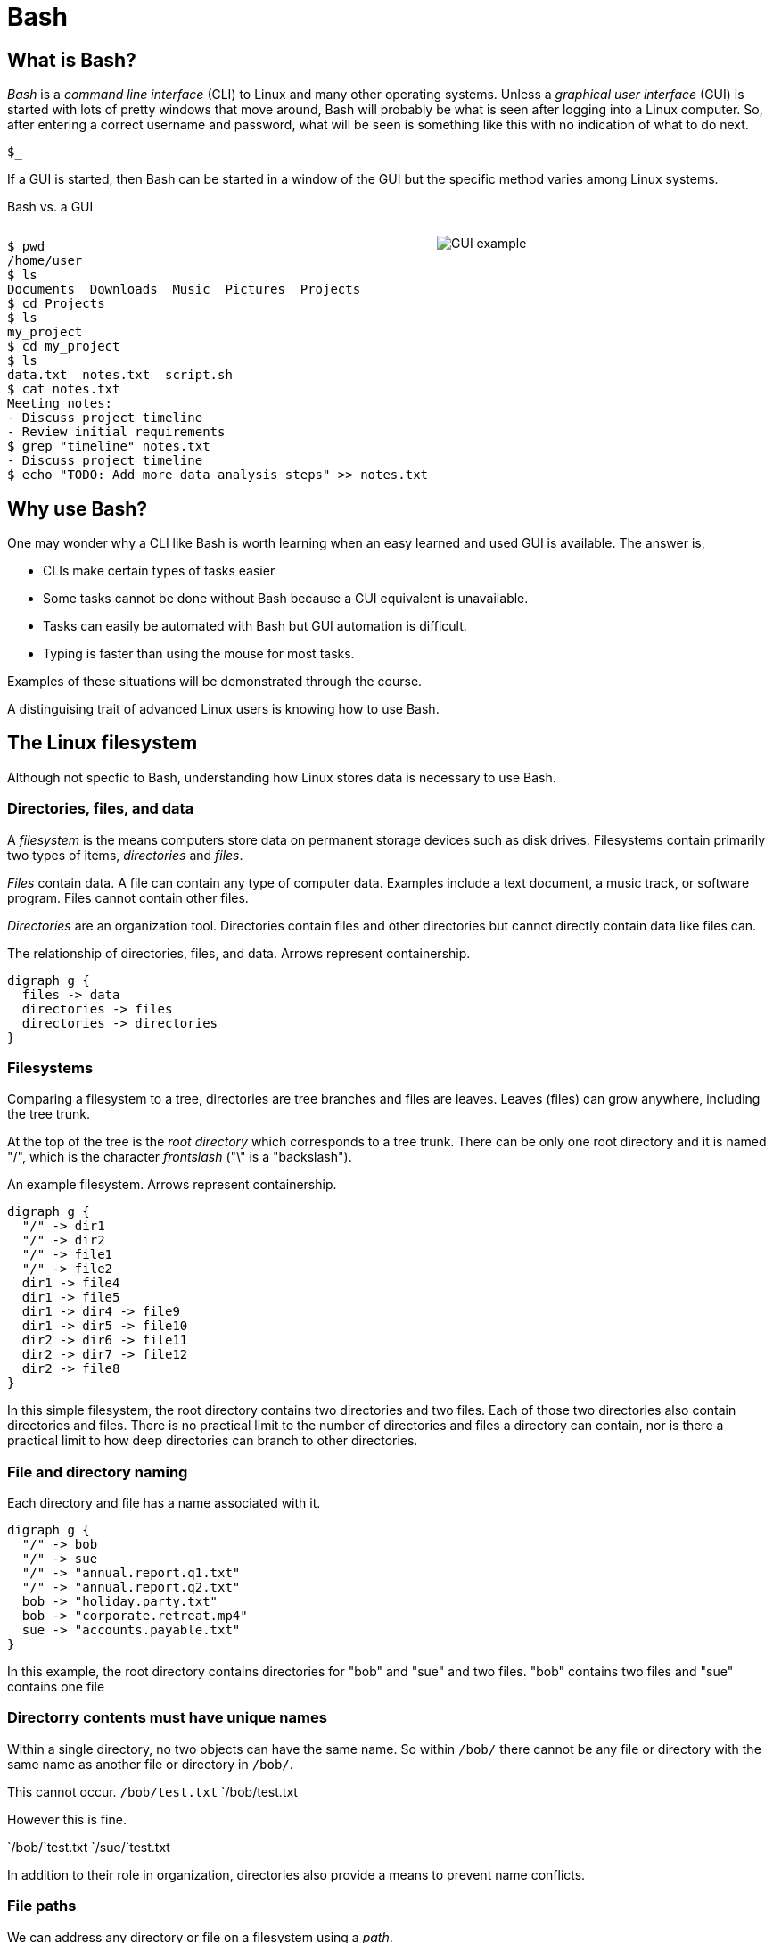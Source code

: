 = Bash
:source-highlighter: highlight.js

== What is Bash?

_Bash_ is a _command line interface_ (CLI) to Linux and many other operating systems. Unless a _graphical user interface_ (GUI) is started with lots of pretty windows that move around, Bash will probably be what is seen after logging into a Linux computer. So, after entering a correct username and password, what will be seen is something like this with no indication of what to do next.

`$_`

If a GUI is started, then Bash can be started in a window of the GUI but the specific method varies among Linux systems.

Bash vs. a GUI

++++
<style>
.flex-container {
  display: flex;
  justify-content: space-around;
  align-items: flex-start;
}
.flex-item {
  flex: 1;
  margin: 0; /* Eliminate default margins */
  display: flex;
  flex-direction: column;
}
.source-code, .image-container {
  padding: 0px; /* Reduced padding */
  flex: 1;
  display: flex;
  justify-content: center; /* Center content for visual appeal */
  align-items: center; /* This might need adjustment based on your content */
}
/* Optional: Reduce bottom margin on preformatted blocks */
pre {
  margin-bottom: 0;
}
</style>
<div style="display: flex; justify-content: left; align-items: flex-start;">
<div style="flex: 1; padding: 0px;">
++++

[source,bash]
----
$ pwd
/home/user
$ ls
Documents  Downloads  Music  Pictures  Projects
$ cd Projects
$ ls
my_project
$ cd my_project
$ ls
data.txt  notes.txt  script.sh
$ cat notes.txt
Meeting notes:
- Discuss project timeline
- Review initial requirements
$ grep "timeline" notes.txt
- Discuss project timeline
$ echo "TODO: Add more data analysis steps" >> notes.txt
----

++++
</div>
<div style="flex: 1; padding: 10px;">
++++

image::gui.svg[GUI example,opts="inline"]

++++
</div>
</div>
++++

== Why use Bash?

One may wonder why a CLI like Bash is worth learning when an easy learned and used GUI is available. The answer is,

* CLIs make certain types of tasks easier
* Some tasks cannot be done without Bash because a GUI equivalent is unavailable.
* Tasks can easily be automated with Bash but GUI automation is difficult.
* Typing is faster than using the mouse for most tasks.

Examples of these situations will be demonstrated through the course.

A distinguising trait of advanced Linux users is knowing how to use Bash.

== The Linux filesystem

Although not specfic to Bash, understanding how Linux stores data is necessary to use Bash.

=== Directories, files, and data
A _filesystem_ is the means computers store data on permanent storage devices such as disk drives. Filesystems contain primarily two types of items, _directories_ and _files_.

_Files_ contain data. A file can contain any type of computer data. Examples include a text document, a music track, or software program. Files cannot contain other files.

_Directories_ are an organization tool. Directories contain files and other directories but cannot directly contain data like files can.

The relationship of directories, files, and data. Arrows represent containership.

[graphviz, format="svg"]
....
digraph g {
  files -> data
  directories -> files
  directories -> directories
}
....

=== Filesystems

Comparing a filesystem to a tree, directories are tree branches and files are leaves. Leaves (files) can grow anywhere, including the tree trunk.

At the top of the tree is the _root directory_ which corresponds to a tree trunk. There can be only one root directory and it is named "/", which is the character _frontslash_ ("\" is a "backslash").

An example filesystem. Arrows represent containership.

[graphviz, format="svg"]
....
digraph g {
  "/" -> dir1
  "/" -> dir2
  "/" -> file1
  "/" -> file2
  dir1 -> file4
  dir1 -> file5
  dir1 -> dir4 -> file9
  dir1 -> dir5 -> file10
  dir2 -> dir6 -> file11
  dir2 -> dir7 -> file12
  dir2 -> file8
}
....

In this simple filesystem, the root directory contains two directories and two files. Each of those two directories also contain directories and files. There is no practical limit to the number of directories and files a directory can contain, nor is there a practical limit to how deep directories can branch to other directories.

=== File and directory naming

Each directory and file has a name associated with it.

[graphviz, format="svg"]
....
digraph g {
  "/" -> bob
  "/" -> sue
  "/" -> "annual.report.q1.txt"
  "/" -> "annual.report.q2.txt"
  bob -> "holiday.party.txt"
  bob -> "corporate.retreat.mp4"
  sue -> "accounts.payable.txt"
}
....

In this example, the root directory contains directories for "bob" and "sue" and two files. "bob" contains two files and "sue" contains one file

=== Directorry contents must have unique names

Within a single directory, no two objects can have the same name. So within `/bob/` there cannot be any file or directory with the same name as another file or directory in `/bob/`.

This cannot occur.
`/bob/test.txt`
`/bob/test.txt

However this is fine.

`/bob/`test.txt
`/sue/`test.txt

In addition to their role in organization, directories also provide a means to prevent name conflicts.

=== File paths

We can address any directory or file on a filesystem using a _path_.

[graphviz, format="svg"]
....
digraph g {
  "/" -> bob
  "/" -> sue
  "/" -> "annual.report.q1.txt"
  "/" -> "annual.report.q2.txt"
  bob -> "holiday.party.txt"
  bob -> "corporate.retreat.mp4"
  sue -> "accounts.payable.txt"
}
....

The directories necessary to address any file or directory in a file path are separated by "/".

The path to "holiday.party.txt" is "/bob/holiday.party.txt"

== File paths: ending frontslashes

An ending "/" distinguishes if the final item in a directory path is a file or a directory. So,

`/home/bob/monthly.reports/` is a directory

`/home/bob/monthly.reports` is a file.

== File paths: file extensions

By convention, a file ends with a short indentifier indicating the type of file, but it's not a requirement.

`annual.report.q1.txt` is a text file.

`corporate.retreat.mp4` is an mp4 video file.

Hundreds of standard file extensions exist. You will learn more file extensions as you learn Bash.

== Current working directories

Every Bash session has an associated _current working directory_ (CWD). Think of the CWD as your current location on the filesystem.

[graphviz, format="svg"]
....
digraph g {
  "/" -> bob
  "/" -> sue
  "/" -> "annual.report.q1.txt"
  "/" -> "annual.report.q2.txt"
  bob -> "holiday.party.txt"
  bob -> "corporate.retreat.mp4"
  sue -> "accounts.payable.txt"
}
....

The contents of the CWD can be addressed without using complete file paths. If our CWD is "bob" then we can address "holiday.party.txt" without preceding with "/bob/".

=== Home directories

When starting Bash, your CWD is normally the _home directory_ of the user you logged in as. Unless configured otherwise, the home directory will normally be the pattern

`/home/<username>`

So if you are logged in under "bob", your home directory, and where Bash starts, will be

`/home/bob/`

== Bash interface

The most common way to interact with Bash is by typing _commands_.

Typically the Bash interface looks something like this (although it can be configured to look much different)

`$`

That is called the _prompt_ and where commands can be typed in. The prompt is automatically displayed immediately after initiating a Bash session.

=== Echo

Our first Bash command will simply print something to the screen.

[source, bash]
----
$ echo "Hello World!"
Hello World!
----

Always press the `ENTER` (or on some systems `RETURN`) key after finishing typing a command to execute it.

`echo`: display a line of text

=== Hotkeys

A second way to interact with Bash is via _hotkeys_. A hotkey is a combination of keyboard buttons that produce no visible input on the command prompt like typing commands does but still instructs Bash to do something.

A commonly used hotkey is `CTRL-c`. It is made by pressing the button labled `CTRL` on the keyboard with the `c` button. It immediately stops whatever the command prompt is doing and starts a new command prompt. Let's say we start to enter an `echo` command but change our mind:

[source, bash]
----
$ echo "A common"
----

If we press CTRL-c *before* typing enter, we get a bare command prompt.

`$`

`echo` never executed.

CTRL-c is a quick method to exit whatever we are doing and obtaining a fresh command prompt.

== Using your home directory

Let's assume a Bash session is freshly started. The current working directory is the user home directory and a Bash prompt is seen.

`$`

We can see the contents of the home directory with the `ls` command.

`$ ls`

The output will vary between different Linux systems and there is no standardization.

== Creating a new directory

Let's create a new directory for our work to keep it segregated. We will create a new directory called `bash-tutorial` using the `mkdir` command.

`$ mkdir bash-tutorial`

We can now use the `ls` command and see our new directory. The rest of the home directory contents will also be printed.

=== changing the CWD

We created our new directory and want to switch to it so we can avoid typing paths. We use cd:

$ cd bash-tutorial

ls will show it empty.

$ ls

=== Seeing the path of the CWD

In case we forget, the path of the CWD can be printed with the pwd.

pwd
/home/bob/bash-tutroal/

=== Creating our first file

Bash features _outpot redirection_ to send the output of a command to a file. The pattern of redirection is *always*

<command> <operator> <file>

Earlier we used the echo command to print a message to the screen. This time we will use ouput redirection to instead create a file to contain the  outour of echo

echo "this is a line" > test.txt

This command both created a new file and added content to it.

ls
test.txt

=== Viewing file contents
Print the contents with the `cat` command

cat testmtxt
first line+

=== Adding more lines
The redirector used earlier >, always creates a new file. Unless configured differently, if the file  already exists it will overwrite whatever the content was

echo "first line" > test.txt
cat test.txt
first line

Onstead of overwriting lets add a second line using append redirection

echo "second line" >> test.txt
cat test.txt
first line
second line

Like the output redirector, the file will be created if it doesn't exist, so to prevent data loss, we will usually prefer append redirection to output redirection.

[source, bash]
----
$ ls
bash-tutorial
----

=== copying files
Files can be copied using `cp`

cp test.txt sample.txt
ls
test.txt sample.txt

=== renaming files
Files cam be renamed using `mv`

mv  sample.txt test0.txt
test.txt test0.txt

mv is an abbreviation ov "move". Why move instead of rename?

Think of move as using the entire file path:

/home/bob/bash-tutorial/test0.txt

The data was previously available at


We are not moving data, but rather moving the data to another path.

is now available at

If we want to move the file to the home directory we can use mv also

mv test0.txt /home/bob/

ls /home/bob/
test0.txt

With mv, we're changing the path to a file or directory; "moving to a new address".

=== What is a "command"?

The use of "command" has been used in different ways

A command as in `echo`
A command as in `ls echo test.txt`
A command as in `echo test.txr > test.txt`

All three of these are correct. while it may seem a problem, in practice which of the three meanings of "command" is intended is obvious based on context.

=== Anatomy of a command 1

Consider the following command

`ls -a -l /home/bob`

`-a`, `-l`, and `/home/bob` are called _arguments_. Linux imposes no structure on arguments nor attempts to understand them. Linux converts everything after the command to a list and sends the list to the command and the command itself is responsible processing arguments. So, at program start, `ls` will receive something like this

["-a", "-l", "/home/bob/"]

=== Anatomy of a command 2

That said about programs being solely responsible for arguments, in an attempt at some standardization, most Linux commands follow a certain pattern for their arguments.

Let's consider a hypothetical command

`command -a arg -def --long-option argument /a/path/`

* `-a` is an _option_
* `arg` is an _option argument_
* `-def` is an example of _combining options_. It is the equivalent of `-d -e -f`
* `--long-option` is an example of a _long option_. Most long arguments have short versions. The long form is sometimes used for readability.
* `argument` is an option argument to `--long-option`
* `/a/path/` is a _positional parameter_. A program interprets a positional parameter based on where in the argument list it occurs rather than being identified by an option.

=== Anatomy of a command 3

The presence of option arguments and combined options raises a question. Can all this be combined?

`-a arg -def`

The answer is 'yes', but there's some rules. Combining these would look like

`-defa arg`

The rules combining options are:

. Only one option requiring an argument may be used
. The option requiring an argument must be last

There is no way to further combine

`-dfe arg1 -a arg2`



=== A command with multiple options and parameters

Lets say we start from

/home/bob/bash-tutorial/

We can pass an _option_ to `ls` to output additional information about directory contents.

ls -l
(show content)

`-l` is an option to display a long version Notice the contents are in a vertical list with extra data that you wont understand.

We can display the l9ng contents of our home directory with a parameter

ls -d /home/bob/

=== Options are of two types

* Short options are one letter preceded by dash
* long options are multiple letters and preceded by two dashes

Short options can usually be combined, such as

ls -(something)

in this case, only the final option can be passed a parameter.

Note that Bash commands aren't always consistent in the way they use options and parameters. some allow long options, some don

=== absolute vs relative paths
So far, if we wanted to address a directory or a file in a directory that is not CWD, we typed out the entire path

/home/bob/bash-tutorial/test.txt

This is called an _absolute path_. Absolute paths are always from the perspective of the root directory.

Typing put all those paths is a chore. As a shortcut, Bash offers _relative paths_ which are from the perspective of the CWD. The reason in previous examples we didn't need to add paths when working with the contents of home/bon/bash-tutorial is because we were using relative pathing.

lets make bash-tut our current directory, create a directory in it, and create a file.

cd bash-tutorial
mkdir lesson1
cd lesson1

In all three cases we used relative paths. Using absolute paths would require

mkdir /home/bob/bash-tutorial/lesson1
cd /home/bob/bash-tutorial/lesson1

=== . and ..

Notice when using `la -d`theres two extra entries

.
..

. refers to the current directory. we may use it in certain circumstances, such as executing a program EXAMPLES

.. refers to the parent directory. we can use it as a shortcut in relative paths

cd ..

CWD is now /home/bob/.

=== don't change CWD for short tasks
Most. commands take a path parameter if you only need to perform pne task don't change CWD. Instead, pass a path parameter to the command, if the command takes it.

EXAMPLE

=== copying directory trees

cp -a
 A quick form of backup is copying a directory and all its contents. Lets copy bash-tutorial to another directory in `bob`

 cp - a bash-tutorial bash-tutorial.backup

=== cleaning up
Currently we have the following objects we added to the filesystem.

LISTING

Let's explore how to remove what we have done.

rm removes a file object

cd /..

rmdir removes empty directories

cd ..

rmdir bash-tutorial

rm provides a powerful options to remove a directory and its contents. but be careful using it. Its relatively easy to make a mistake and delete important data.

rm -rf

The most dangerous command you execute is `rm -rf`` as root. This will delete everything in your filesystem and crash Linux

== Users and groups

As a multi-user operating system, Linux maintains strict permissions on who can access files. You wouldn't for example want another user accessing your files, which may contain private information or someone maliciously deletes your data. Every object in the filesystem has an associated set of permissions

* read
* write
* execute

That are repeated three times

* owner
* group
* world

combined, three are nine permissions

The big difference between files and directories when using these permissions is that "executing" a directory means making it the CWD, i.e., `cd`-ing into it.

===

A group in Linux is a named set if users that are treated as a user. A group may contain users or groups

The owner of a file may be a user or a group.

The group of a file grants access to any group the owner is a member of.

World means anyone.

=== touch

Let's create a set of test files to play with permissions. The `touch` command updates the timestamp of a file to the current time and creates an empty file if it doesn't exist.

 touch file1 file2 file3

 === changing file permissions

 the `chmod` command changes the 000

== File commands
=== echo-display a line of text
=== file-determine file type
=== cat-concatenate files and print on the standard output
=== cp—Copy files
=== mv—Move/rename files
=== rm—Remove files
=== less-opposite of more
=== grep-print lines that match patterns
=== touch-change file timestamps⁰

== Directory commands
=== pwd —Print name of current working directory.
=== cd—Change directory.
=== ls—List directory contents.
=== mkdir—Create directories.
=== rmdir - remove empty directories
=== cp -a - copy directory tree
=== rm -rf - delete directory tree

== Filesystem commands
=== ln—Create hard and symbolic links.
=== find-search for files in a directory hierarchy
=== du-estimate file space usage
=== df-report file system disk space usage

== Process commands
=== ps—Report a snapshot of current processes.
=== top—Display tasks.
=== jobs—List active jobs.
=== bg—Place a job in the background.
=== fg—Place a job in the foreground.
=== kill—Send a signal to a process.
=== killall—Kill processes by name.
=== shutdown—Shut down or reboot the system.

== Filesystem permisskons
=== id—Display user identity.
=== chmod—Change a file's mode.
=== umask—Set the default file permissions.
=== su—Run a shell as another user.
=== sudo—Execute a command as another user.
=== chown—Change a file's owner.
=== chgrp—Change a file's group ownership.
=== passwd—Change a user's password

== Getting help
=== whatis-display one-line manual page descriptions
=== man-an interface to the system reference manuals

== Environment commands

So far, we have discussed two methods to inyersct with Bash

* command
* hoykeys

A third method is environmental vallroable

An environmental varisble is a sequence of characters ket in memory and retrieved by a label.

VAR=myvariable

We can now plq
=== alias-define or display aliases
=== whoami-print effective userid
=== id-print real and effective user and group IDs
=== which-locate a command
=== whereis-locate the binary, source, and manual page files for a command
=== shopt
=== uname
=== pushd
=== popd
=== Environment variables
==== export-set export attribute for shell variables
==== env-run a program in a modified environment
==== PATH
==== CDPATH
==== PWD
==== USER

== Archiving and backup commands
=== gzip—Compress or expand files.
=== bzip2—A block sorting file compressor.
=== tar —Tape-archiving utility.
=== zip —Package and compress files.
=== rsync-a fast, versatile, remote (and local) file-copying tool

== Text processing commands
=== wc-print newline, word, and byte counts for each file
=== uniq-report or omit repeated lines
=== head-output the first part of files
=== tail-output the last part of files
=== sort—Sort lines of text files.
=== cut —Remove sections from each line of files.
=== paste—Merge lines of files.
=== join—Join lines of two files on a common field.
=== tr—Translate or delete characters.
=== sed —Stream editor for filtering and transforming text.
=== asqpell—Interactive spell checker.

== Redirection and piping operators
=== '>: redirect output'
=== '<: redirect input'
=== '>>: redirect output to append'
=== '<<: here document'
=== '<<<: here string'
=== '|: pipe'

== Path resolution
=== absolute and relative paths
=== ''
=== ""
=== File globbing
===== wildcards
===== *
===== ?
===== '[]'
===== !
=== Command expansion
==== tilde
==== arithmetic
==== brace
==== parameter
==== command
=== Command grouping

== Command history
=== history
=== History environment variables
==== HISTCODE
==== HISTFILESIZE
==== HISTIGNORE
==== HISTSIZE
=== History modifiers


== Special characters

== Network commands
=== ping—Send an ICMP ECHO_REQUEST to network hosts.
=== traceroute—Print the route packets trace to a network host.
=== netstat—Print network connections, routing tables, interface statistics, masquerade connections, and multicast memberships.
=== ftp —Internet file transfer program.
=== lftp—An improved Internet file transfer program.
=== ssh—OpenSSH SSH client (remote login program).
=== scp—Secure copy (remote file copy program).
=== sftp—Secure file transfer program.
=== wget—Non-interactive network downloader.
=== curl—transfer a URL

== File comparison commands
=== comm—Compare two sorted files line by line.
=== diff—Compare files line by line.
=== patch—Apply a diff file to an original.

== File types

[cols="1,15,84",options="header"]
|===
| Letter | Type | Description

| `-`
| Regular file
| A standard file that can contain data, text, or program instructions.

| `d`
| Directory
| A file that contains a list of other files and directories.

| `l`
| Symbolic link
| A special file that serves as a reference or pointer to another file or directory, similar to a shortcut.

| `b`
| Block device
| Represents buffered access to hardware devices and allows data to be read and written in blocks (e.g., hard disks, CD-ROM drives).

| `c`
| Character device
| Represents unbuffered, direct access to hardware devices that do not have a block structure (e.g., serial ports, printers).

| `p`
| Named pipe (FIFO)
| Used for inter-process communication, acting as a conduit to allow two processes to communicate.

| `s`
| Socket
| Used for Inter-Process Communication (IPC) to pass data between processes, commonly in networked services.

|===

== Directory structure
[cols="10,15,75", options="header"]
|===
| Path | Type | Description

| `/`
| root directory
| -

| `/bin`
| Essential commands required for single-user mode
| -

| `/boot`
| Files required for booting, including the kernel.
| -

|`/dev`
| A virtual filesystem representing devices
| /dev/null

| `/etc`
| Configuration files
| -

| `/home`
| User home directories. Each user except the root user will get one.
| -

| `/lib`
| Essential libraries
| for the binaries in `/bin` and `/sbin`.

| `/proc`
| Virtual filesystem
| providing process and kernel information as files. In Linux, corresponds to a procfs mount.

| `/root`
| root user home directory
| -

| `/run`
| Run-time variable data
| Information about the running system since last boot, e.g., logged-in users and running daemons.

| `/sbin`
| Essential system binaries
| fsck, init, route.

| `/sys`
| A virtual filesystem containin information about devices, drivers, and some kernel features.
|

| `/tmp`
| Directory for temporary files often not preserved between system reboots.
|

| `/usr`
| Secondary hierarchy for read-only user data; contains the majority of user utilities and applications.
|

| `/usr/bin`
| Non-essential command binaries for all users, not needed in single-user mode.
|

| `/usr/lib`
| Libraries
| for the binaries in `/usr/bin` and `/usr/sbin`.

| `/usr/local`
| Tertiary hierarchy for local data specific to this host, typically has further subdirectories.
| -

| `/usr/sbin`
| Non-essential system binaries such as daemons for various network services.
|

| `/var`
| Variable files whose content changes during normal operation, such as logs and temporary e-mail files.
| -

| `/var/log`
| Log files
| -

| `/var/run`
| Run-time variable data
| contains system information data since the system was booted.

| `/var/tmp`
| Temporary files to be preserved between reboots.
| -
|===
